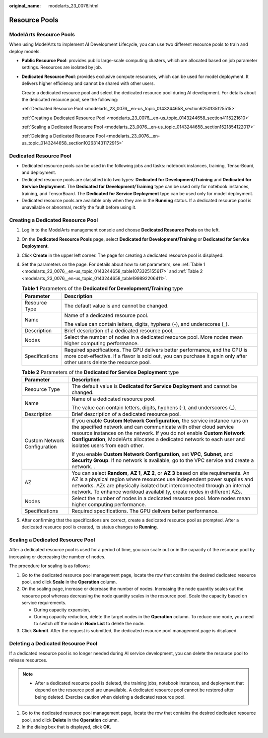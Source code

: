 :original_name: modelarts_23_0076.html

.. _modelarts_23_0076:

Resource Pools
==============

ModelArts Resource Pools
------------------------

When using ModelArts to implement AI Development Lifecycle, you can use two different resource pools to train and deploy models.

-  **Public Resource Pool**: provides public large-scale computing clusters, which are allocated based on job parameter settings. Resources are isolated by job.

-  **Dedicated Resource Pool**: provides exclusive compute resources, which can be used for model deployment. It delivers higher efficiency and cannot be shared with other users.

   Create a dedicated resource pool and select the dedicated resource pool during AI development. For details about the dedicated resource pool, see the following:

   :ref:`Dedicated Resource Pool <modelarts_23_0076__en-us_topic_0143244658_section6250135125515>`

   :ref:`Creating a Dedicated Resource Pool <modelarts_23_0076__en-us_topic_0143244658_section4115221610>`

   :ref:`Scaling a Dedicated Resource Pool <modelarts_23_0076__en-us_topic_0143244658_section1521854122017>`

   :ref:`Deleting a Dedicated Resource Pool <modelarts_23_0076__en-us_topic_0143244658_section102631431172915>`

.. _modelarts_23_0076__en-us_topic_0143244658_section6250135125515:

Dedicated Resource Pool
-----------------------

-  Dedicated resource pools can be used in the following jobs and tasks: notebook instances, training, TensorBoard, and deployment.
-  Dedicated resource pools are classified into two types: **Dedicated for Development/Training** and **Dedicated for Service Deployment**. The **Dedicated for Development/Training** type can be used only for notebook instances, training, and TensorBoard. The **Dedicated for Service Deployment** type can be used only for model deployment.
-  Dedicated resource pools are available only when they are in the **Running** status. If a dedicated resource pool is unavailable or abnormal, rectify the fault before using it.

.. _modelarts_23_0076__en-us_topic_0143244658_section4115221610:

Creating a Dedicated Resource Pool
----------------------------------

#. Log in to the ModelArts management console and choose **Dedicated Resource Pools** on the left.

#. On the **Dedicated Resource Pools** page, select **Dedicated for Development/Training** or **Dedicated for Service Deployment**.

#. Click **Create** in the upper left corner. The page for creating a dedicated resource pool is displayed.

#. Set the parameters on the page. For details about how to set parameters, see :ref:`Table 1 <modelarts_23_0076__en-us_topic_0143244658_table1073325155617>` and :ref:`Table 2 <modelarts_23_0076__en-us_topic_0143244658_table199892206411>`.

   .. _modelarts_23_0076__en-us_topic_0143244658_table1073325155617:

   .. table:: **Table 1** Parameters of the **Dedicated for Development/Training** type

      +-----------------------------------+-------------------------------------------------------------------------------------------------------------------------------------------------------------------------------------------------------+
      | Parameter                         | Description                                                                                                                                                                                           |
      +===================================+=======================================================================================================================================================================================================+
      | Resource Type                     | The default value is and cannot be changed.                                                                                                                                                           |
      +-----------------------------------+-------------------------------------------------------------------------------------------------------------------------------------------------------------------------------------------------------+
      | Name                              | Name of a dedicated resource pool.                                                                                                                                                                    |
      |                                   |                                                                                                                                                                                                       |
      |                                   | The value can contain letters, digits, hyphens (-), and underscores (_).                                                                                                                              |
      +-----------------------------------+-------------------------------------------------------------------------------------------------------------------------------------------------------------------------------------------------------+
      | Description                       | Brief description of a dedicated resource pool.                                                                                                                                                       |
      +-----------------------------------+-------------------------------------------------------------------------------------------------------------------------------------------------------------------------------------------------------+
      | Nodes                             | Select the number of nodes in a dedicated resource pool. More nodes mean higher computing performance.                                                                                                |
      +-----------------------------------+-------------------------------------------------------------------------------------------------------------------------------------------------------------------------------------------------------+
      | Specifications                    | Required specifications. The GPU delivers better performance, and the CPU is more cost-effective. If a flavor is sold out, you can purchase it again only after other users delete the resource pool. |
      +-----------------------------------+-------------------------------------------------------------------------------------------------------------------------------------------------------------------------------------------------------+

   .. _modelarts_23_0076__en-us_topic_0143244658_table199892206411:

   .. table:: **Table 2** Parameters of the **Dedicated for Service Deployment** type

      +-----------------------------------+------------------------------------------------------------------------------------------------------------------------------------------------------------------------------------------------------------------------------------------------------------------------------------------------------------------------------------+
      | Parameter                         | Description                                                                                                                                                                                                                                                                                                                        |
      +===================================+====================================================================================================================================================================================================================================================================================================================================+
      | Resource Type                     | The default value is **Dedicated for Service Deployment** and cannot be changed.                                                                                                                                                                                                                                                   |
      +-----------------------------------+------------------------------------------------------------------------------------------------------------------------------------------------------------------------------------------------------------------------------------------------------------------------------------------------------------------------------------+
      | Name                              | Name of a dedicated resource pool.                                                                                                                                                                                                                                                                                                 |
      |                                   |                                                                                                                                                                                                                                                                                                                                    |
      |                                   | The value can contain letters, digits, hyphens (-), and underscores (_).                                                                                                                                                                                                                                                           |
      +-----------------------------------+------------------------------------------------------------------------------------------------------------------------------------------------------------------------------------------------------------------------------------------------------------------------------------------------------------------------------------+
      | Description                       | Brief description of a dedicated resource pool.                                                                                                                                                                                                                                                                                    |
      +-----------------------------------+------------------------------------------------------------------------------------------------------------------------------------------------------------------------------------------------------------------------------------------------------------------------------------------------------------------------------------+
      | Custom Network Configuration      | If you enable **Custom Network Configuration**, the service instance runs on the specified network and can communicate with other cloud service resource instances on the network. If you do not enable **Custom Network Configuration**, ModelArts allocates a dedicated network to each user and isolates users from each other. |
      |                                   |                                                                                                                                                                                                                                                                                                                                    |
      |                                   | If you enable **Custom Network Configuration**, set **VPC**, **Subnet**, and **Security Group**. If no network is available, go to the VPC service and create a network. .                                                                                                                                                         |
      +-----------------------------------+------------------------------------------------------------------------------------------------------------------------------------------------------------------------------------------------------------------------------------------------------------------------------------------------------------------------------------+
      | AZ                                | You can select **Random**, **AZ 1**, **AZ 2**, or **AZ 3** based on site requirements. An AZ is a physical region where resources use independent power supplies and networks. AZs are physically isolated but interconnected through an internal network. To enhance workload availability, create nodes in different AZs.        |
      +-----------------------------------+------------------------------------------------------------------------------------------------------------------------------------------------------------------------------------------------------------------------------------------------------------------------------------------------------------------------------------+
      | Nodes                             | Select the number of nodes in a dedicated resource pool. More nodes mean higher computing performance.                                                                                                                                                                                                                             |
      +-----------------------------------+------------------------------------------------------------------------------------------------------------------------------------------------------------------------------------------------------------------------------------------------------------------------------------------------------------------------------------+
      | Specifications                    | Required specifications. The GPU delivers better performance.                                                                                                                                                                                                                                                                      |
      +-----------------------------------+------------------------------------------------------------------------------------------------------------------------------------------------------------------------------------------------------------------------------------------------------------------------------------------------------------------------------------+

#. After confirming that the specifications are correct, create a dedicated resource pool as prompted. After a dedicated resource pool is created, its status changes to **Running**.

.. _modelarts_23_0076__en-us_topic_0143244658_section1521854122017:

Scaling a Dedicated Resource Pool
---------------------------------

After a dedicated resource pool is used for a period of time, you can scale out or in the capacity of the resource pool by increasing or decreasing the number of nodes.

The procedure for scaling is as follows:

#. Go to the dedicated resource pool management page, locate the row that contains the desired dedicated resource pool, and click **Scale** in the **Operation** column.
#. On the scaling page, increase or decrease the number of nodes. Increasing the node quantity scales out the resource pool whereas decreasing the node quantity scales in the resource pool. Scale the capacity based on service requirements.

   -  During capacity expansion,
   -  During capacity reduction, delete the target nodes in the **Operation** column. To reduce one node, you need to switch off the node in **Node List** to delete the node.

#. Click **Submit**. After the request is submitted, the dedicated resource pool management page is displayed.

.. _modelarts_23_0076__en-us_topic_0143244658_section102631431172915:

Deleting a Dedicated Resource Pool
----------------------------------

If a dedicated resource pool is no longer needed during AI service development, you can delete the resource pool to release resources.

.. note::

   -  After a dedicated resource pool is deleted, the training jobs, notebook instances, and deployment that depend on the resource pool are unavailable. A dedicated resource pool cannot be restored after being deleted. Exercise caution when deleting a dedicated resource pool.

#. Go to the dedicated resource pool management page, locate the row that contains the desired dedicated resource pool, and click **Delete** in the **Operation** column.
#. In the dialog box that is displayed, click **OK**.
